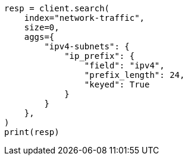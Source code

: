 // This file is autogenerated, DO NOT EDIT
// aggregations/bucket/ipprefix-aggregation.asciidoc:219

[source, python]
----
resp = client.search(
    index="network-traffic",
    size=0,
    aggs={
        "ipv4-subnets": {
            "ip_prefix": {
                "field": "ipv4",
                "prefix_length": 24,
                "keyed": True
            }
        }
    },
)
print(resp)
----
